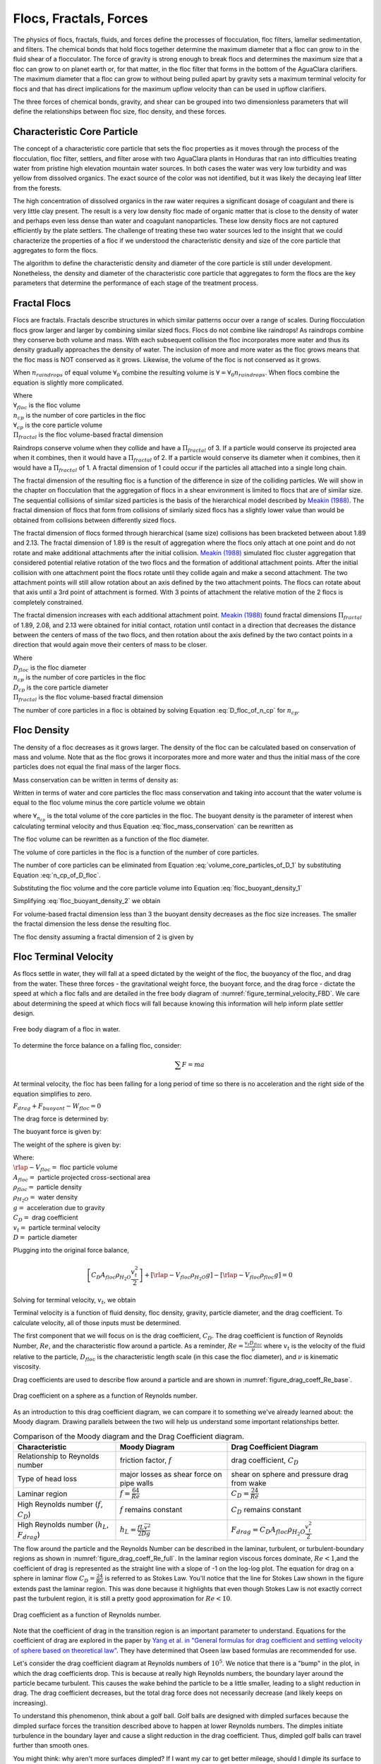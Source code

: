.. raw:: html

    <embed>
       <link rel="canonical" href="https://aguaclara.github.io/Textbook/Flocs_Fractals_and_Forces/FFF_Intro.html" />
       <script src="https://hypothes.is/embed.js" async></script>
    </embed>

.. _title_Flocs_Fractals_Forces_and_Fluidized_Suspensions_Introduction:

************************
Flocs, Fractals, Forces
************************

The physics of flocs, fractals, fluids, and forces define the processes of flocculation, floc filters, lamellar sedimentation, and filters. The chemical bonds that hold flocs together determine the maximum diameter that a floc can grow to in the fluid shear of a flocculator. The force of gravity is strong enough to break flocs and determines the maximum size that a floc can grow to on planet earth or, for that matter, in the floc filter that forms in the bottom of the AguaClara clarifiers. The maximum diameter that a floc can grow to without being pulled apart by gravity sets a maximum terminal velocity for flocs and that has direct implications for the maximum upflow velocity than can be used in upflow clarifiers.

The three forces of chemical bonds, gravity, and shear can be grouped into two dimensionless parameters that will define the relationships between floc size, floc density, and these forces.

Characteristic Core Particle
============================

The concept of a characteristic core particle that sets the floc properties as it moves through the process of the flocculation, floc filter, settlers, and filter arose with two AguaClara plants in Honduras that ran into difficulties treating water from pristine high elevation mountain water sources. In both cases the water was very low turbidity and was yellow from dissolved organics. The exact source of the color was not identified, but it was likely the decaying leaf litter from the forests.

The high concentration of dissolved organics in the raw water requires a significant dosage of coagulant and there is very little clay present. The result is a very low density floc made of organic matter that is close to the density of water and perhaps even less dense than water and coagulant nanoparticles. These low density flocs are not captured efficiently by the plate settlers. The challenge of treating these two water sources led to the insight that we could characterize the properties of a floc if we understood the characteristic density and size of the core particle that aggregates to form the flocs.

The algorithm to define the characteristic density and diameter of the core particle is still under development. Nonetheless, the density and diameter of the characteristic core particle that aggregates to form the flocs are the key parameters that determine the performance of each stage of the treatment process.


Fractal Flocs
=============

Flocs are fractals. Fractals describe structures in which similar patterns occur over a range of scales. During flocculation flocs grow larger and larger by combining similar sized flocs. Flocs do not combine like raindrops! As raindrops combine they conserve both volume and mass.  With each subsequent collision the floc incorporates more water and thus its density gradually approaches the density of water. The inclusion of more and more water as the floc grows means that the floc mass is NOT conserved as it grows. Likewise, the volume of the floc is not conserved as it grows.

When :math:`n_{raindrops}` of equal volume :math:`\forall_0` combine the resulting volume is :math:`\forall = \forall_0 n_{raindrops}`. When flocs combine the equation is slightly more complicated.

.. math::
  :label: V_floc_of_n_cp

  \forall_{floc} = \forall_{cp} n_{cp}^\frac{3}{\Pi_{fractal}}

| Where
| :math:`\forall_{floc}` is the floc volume
| :math:`n_{cp}` is the number of core particles in the floc
| :math:`\forall_{cp}` is the core particle volume
| :math:`\Pi_{fractal}` is the floc volume-based fractal dimension

Raindrops conserve volume when they collide and have a :math:`\Pi_{fractal}` of 3. If a particle would conserve its projected area when it combines, then it would have a :math:`\Pi_{fractal}` of 2. If a particle would conserve its diameter when it combines, then it would have a :math:`\Pi_{fractal}` of 1. A fractal dimension of 1 could occur if the particles all attached into a single long chain.

The fractal dimension of the resulting floc is a function of the difference in size of the colliding particles. We will show in the chapter on flocculation that the aggregation of flocs in a shear environment is limited to flocs that are of similar size. The sequential collisions of similar sized particles is the basis of the hierarchical model described by `Meakin (1988) <https://www-sciencedirect-com.proxy.library.cornell.edu/science/article/pii/0001868687800167>`_. The fractal dimension of flocs that form from collisions of similarly sized flocs has a slightly lower value than would be obtained from collisions between differently sized flocs.

The fractal dimension of flocs formed through hierarchical (same size) collisions has been bracketed between about 1.89 and 2.13. The fractal dimension of 1.89 is the result of aggregation where the flocs only attach at one point and do not rotate and make additional attachments after the initial collision. `Meakin (1988) <https://www-sciencedirect-com.proxy.library.cornell.edu/science/article/pii/0001868687800167>`_ simulated floc cluster aggregation that considered potential relative rotation of the two flocs and the formation of additional attachment points. After the initial collision with one attachment point the flocs rotate until they collide again and make a second attachment. The two attachment points will still allow rotation about an axis defined by the two attachment points. The flocs can rotate about that axis until a 3rd point of attachment is formed. With 3 points of attachment the relative motion of the 2 flocs is completely constrained.

The fractal dimension increases with each additional attachment point. `Meakin (1988) <https://www-sciencedirect-com.proxy.library.cornell.edu/science/article/pii/0001868687800167>`_ found  fractal dimensions :math:`\Pi_{fractal}` of 1.89, 2.08, and 2.13 were obtained for initial contact, rotation until contact in a direction that decreases the distance between the centers of mass of the two flocs, and then rotation about the axis defined by the two contact points in a direction that would again move their centers of mass to be closer.

.. math::
  :label: D_floc_of_n_cp

  D_{floc} = D_{cp} n_{cp}^\frac{1}{\Pi_{fractal}}

| Where
| :math:`D_{floc}` is the floc diameter
| :math:`n_{cp}` is the number of core particles in the floc
| :math:`D_{cp}` is the core particle diameter
| :math:`\Pi_{fractal}` is the floc volume-based fractal dimension

The number of core particles in a floc is obtained by solving Equation :eq:`D_floc_of_n_cp` for :math:`n_{cp}`.

.. math::
  :label: n_cp_of_D_floc

  n_{cp} = \left(\frac{D_{floc}}{D_{cp}}\right)^{\Pi_{fractal}}

Floc Density
============

The density of a floc decreases as it grows larger. The density of the floc can be calculated based on conservation of mass and volume. Note that as the floc grows it incorporates more and more water and thus the initial mass of the core particles does not equal the final mass of the larger flocs.

.. math::
  :label:

  M_{mix} = M_1 + M_2

Mass conservation can be written in terms of density as:

.. math::
  :label:

  \rho_{mix} \forall_{mix} =
  \rho_1 \forall_1 + \rho_2 \forall_2

Written in terms of water and core particles the floc mass conservation and taking into account that the water volume is equal to the floc volume minus the core particle volume we obtain

.. math::
  :label: floc_mass_conservation

  \rho_{floc} \forall_{floc} =
  \rho_{H_2O} \forall_{floc} - \rho_{H_2O}\forall_{n_{cp}} + \rho_{cp} \forall_{n_{cp}}

where :math:`\forall_{n_{cp}}` is the total volume of the core particles in the floc. The buoyant density is the parameter of interest when calculating terminal velocity and thus Equation :eq:`floc_mass_conservation` can be rewritten as

.. math::
  :label: floc_buoyant_density_1

  \left( \rho_{floc} - \rho_{H_2O} \right)  =
  \left( \rho_{cp}  - \rho_{H_2O} \right) \frac{\forall_{n_{cp}}}{ \forall_{floc}}

The floc volume can be rewritten as a function of the floc diameter.

.. math::
  :label: volume_floc_of_D

  \rlap{-}V_{floc} =
  \frac{\pi}{6} D_{floc}^3

The volume of core particles in the floc is a function of the number of core particles.

.. math::
  :label: volume_core_particles_of_D_1

  \rlap{-}V_{n_{cp}} =
  n_{cp} \frac{\pi}{6} D_{cp}^3

The number of core particles can be eliminated from Equation :eq:`volume_core_particles_of_D_1` by substituting Equation :eq:`n_cp_of_D_floc`.

.. math::
  :label: volume_core_particles_of_D

  \rlap{-}V_{n_{cp}} =
  \frac{\pi}{6} D_{cp}^3 \left(\frac{D_{floc}}{D_{cp}}\right)^{\Pi_{fractal}}


Substituting the floc volume and the core particle volume into Equation :eq:`floc_buoyant_density_1`

.. math::
  :label: floc_buoyant_density_2

  \left( \rho_{floc} - \rho_{H_2O} \right)  =
  \left( \rho_{cp}  - \rho_{H_2O} \right) \frac{\frac{\pi}{6} D_{cp}^3
  \left(\frac{D_{floc}}{D_{cp}}\right)^{\Pi_{fractal}} }{ \frac{\pi}{6} D_{floc}^3}

Simplifying :eq:`floc_buoyant_density_2` we obtain

.. math::
  :label: floc_buoyant_density

  \left( \rho_{floc} - \rho_{H_2O} \right)  =
  \left( \rho_{cp}  - \rho_{H_2O} \right)
  \left(\frac{D_{cp}}{D_{floc}}\right)^{3-\Pi_{fractal}}

For volume-based fractal dimension less than 3 the buoyant density decreases as the floc size increases. The smaller the fractal dimension the less dense the resulting floc.

The floc density assuming a fractal dimension of 2 is given by

.. math::
  :label: floc_density

  \rho_{floc} = \rho_{H_2O} + \left( \rho_{cp}  - \rho_{H_2O} \right) \left(\frac{D_{cp}}{D_{floc}}\right)

.. _heading_Floc_Terminal_Velocity:

Floc Terminal Velocity
======================

As flocs settle in water, they will fall at a speed dictated by the weight of the floc, the buoyancy of the floc, and drag from the water. These three forces - the gravitational weight force, the buoyant force, and the drag force - dictate the speed at which a floc falls and are detailed in the free body diagram of :numref:`figure_terminal_velocity_FBD`. We care about determining the speed at which flocs will fall because knowing this information will help inform plate settler design.

.. _figure_terminal_velocity_FBD:

.. figure:: ../Images/terminal_velocity_FBD.png
    :height: 300px
    :align: center
    :alt: Buyouant force, drag force, and gravitational force shown for floc free body diagram.

    Free body diagram of a floc in water.

To determine the force balance on a falling floc, consider:

.. math::

  \sum F = m a

At terminal velocity, the floc has been falling for a long period of time so there is no acceleration and the right side of the equation simplifies to zero.

:math:`F_{drag} + F_{buoyant} - W_{floc} = 0`

The drag force is determined by:

.. math::
  :label: drag_force_on_sphere

  F_{drag} = C_D A_{floc} \rho_{H_2O} \frac{v_t^2}{2}

The buoyant force is given by:

.. math::
  :label: buoyant_force_on_sphere

  F_{buoyant} = \rlap{-}V_{floc} \rho_{H_2O} g

The weight of the sphere is given by:

.. math::
  :label: gravity_force_on_sphere

  W_{floc} = \rlap{-}V_{floc} \rho_{floc} g

| Where:
| :math:`\rlap{-}V_{floc} =` floc particle volume
| :math:`A_{floc} =` particle projected cross-sectional area
| :math:`\rho_{floc} =` particle density
| :math:`\rho_{H_2O} =` water density
| :math:`g =` acceleration due to gravity
| :math:`C_D =` drag coefficient
| :math:`v_t=` particle terminal velocity
| :math:`D=` particle diameter

Plugging into the original force balance,

.. math::

  \left [C_D A_{floc} \rho_{H_2O} \frac{v_t^2}{2} \right]+\left [\rlap{-}V_{floc} \rho_{H_2O} g\right ]-\left [\rlap{-}V_{floc} \rho_{floc} g \right] =0

Solving for terminal velocity, :math:`v_t`, we obtain

.. math::
  :label: v_t_general

  v_t = \sqrt{\frac{4}{3}\frac{g D_{floc}}{C_D}\frac{(\rho_{floc}-\rho_{H_2O})}{\rho_{H_2O}}}

Terminal velocity is a function of fluid density, floc density, gravity, particle diameter, and the drag coefficient. To calculate velocity, all of those inputs must be determined.

The first component that we will focus on is the drag coefficient, :math:`C_D`. The drag coefficient is function of Reynolds Number, :math:`Re`, and the characteristic flow around a particle. As a reminder, :math:`Re = \frac{v_t D_{floc}}{\nu}` where :math:`v_t` is the velocity of the fluid relative to the particle, :math:`D_{floc}` is the characteristic length scale (in this case the floc diameter), and :math:`\nu` is kinematic viscosity.

Drag coefficients are used to describe flow around a particle and are shown in :numref:`figure_drag_coeff_Re_base`.

.. _figure_drag_coeff_Re_base:

.. figure:: ../Images/drag_coeff_Re_base.png
    :height: 300px
    :align: center
    :alt: Drag coefficient as a function of Reynolds number.

    Drag coefficient on a sphere as a function of Reynolds number.

As an introduction to this drag coefficient diagram, we can compare it to something we've already learned about: the Moody diagram. Drawing parallels between the two will help us understand some important relationships better.

.. _table_Moody_DragCoefficient:

.. csv-table:: Comparison of the Moody diagram and the Drag Coefficient diagram.
   :header: "Characteristic", "Moody Diagram", "Drag Coefficient Diagram"
   :align: left

   Relationship to Reynolds number, "friction factor, :math:`f`", "drag coefficient, :math:`C_D`"
   Type of head loss, major losses as shear force on pipe walls, shear on sphere and pressure drag from wake
   Laminar region, ":math:`f = \frac{64}{Re}`", :math:`C_D = \frac{24}{Re}`
   "High Reynolds number (:math:`f`, :math:`C_D`)", ":math:`f` remains constant", ":math:`C_D` remains constant"
   "High Reynolds number (:math:`h_L`, :math:`F_{drag}`)", :math:`h_L = \frac{fL\bar v^2}{2Dg}`,:math:`F_{drag} = C_D A_{floc} \rho_{H_2O} \frac{v_t^2}{2}`


The flow around the particle and the Reynolds Number can be described in the laminar, turbulent, or turbulent-boundary regions as shown in :numref:`figure_drag_coeff_Re_full`. In the laminar region viscous forces dominate, :math:`Re < 1`,and the coefficient of drag is represented as the straight line with a slope of -1 on the log-log plot. The equation for drag on a sphere in laminar flow :math:`C_D = \frac{24}{Re}` is referred to as Stokes Law. You'll notice that the line for Stokes Law shown in the figure extends past the laminar region. This was done because it highlights that even though Stokes Law is not exactly correct past the turbulent region, it is still a pretty good approximation for  :math:`Re < 10`.

.. _figure_drag_coeff_Re_full:

.. figure:: ../Images/drag_coeff_Re_full.png
    :height: 300px
    :align: center
    :alt: Drag coefficient as a function of Reynolds number.

    Drag coefficient as a function of Reynolds number.

Note that the coefficient of drag in the transition region is an important parameter to understand. Equations for the coefficient of drag are explored in the paper by `Yang et al. in "General formulas for drag coefficient and settling velocity of sphere based on theoretical law" <https://www.sciencedirect.com/science/article/pii/S2095268615000178>`_. They have determined that Oseen law based formulas are recommended for use.

Let's consider the drag coefficient diagram at Reynolds numbers of :math:`10^5`. We notice that there is a "bump" in the plot, in which the drag coefficients drop. This is because at really high Reynolds numbers, the boundary layer around the particle became turbulent. This causes the wake behind the particle to be a little smaller, leading to a slight reduction in drag. The drag coefficient decreases, but the total drag force does not necessarily decrease (and likely keeps on increasing).

To understand this phenomenon, think about a golf ball. Golf balls are designed with dimpled surfaces because the dimpled surface forces the transition described above to happen at lower Reynolds numbers. The dimples initiate turbulence in the boundary layer and cause a slight reduction in the drag coefficient. Thus, dimpled golf balls can travel further than smooth ones.

You might think: why aren't more surfaces dimpled? If I want my car to get better mileage, should I dimple its surface to take advantage of the same turbulent boundary layer properties as the golf ball? But before you go and damage some metal, let's think. If a car and golf ball are traveling through air at the same speed, what will be their relative Reynolds numbers? We know that :math:`Re = \frac{v_t D}{\nu}` and :math:`D_{golfball} << D_{car}`. The relative length scales mean that cars have much higher Reynolds numbers than the golf ball. In fact, the Reynolds number for a car is so high that it is already past the point that the boundary layer becomes turbulent. The golf ball needs to be dimpled because its Reynolds numbers are not so large that they will pass the turbulent boundary transition.

Let's go back to the realm of water treatment. We care about drag coefficients and terminal velocities because they help describe how flocs will move in water. Flocs tend to exist in the region between 1< :math:`Re` < 10. This region is not perfectly described by Stokes Law, but it is used as an appropriate approximation. We have already solved for the general equation for terminal velocity using the force balance approach. Now, we can solve for a terminal velocity equation specifically in the laminar region.

Plug the drag coefficient for laminar flow, :math:`C_D = \frac{24}{Re}`, and Reynolds number, :math:`Re = \frac{v_t D_{floc}}{\nu}`,  into the general terminal velocity Equation :eq:`v_t_general` to obtain

.. math::

  v_t = \frac{D_{floc}^2g}{18\nu}\frac{\rho_{floc} -\rho_{H_2O}}{\rho_{H_2O}}

Again, we can draw a parallel with the Moody Diagram. The general form of the terminal velocity equation is like the Darcy-Weisbach equation; it is always true. The terminal velocity in the laminar flow region is like the Hagen-Poiselle equation; it is only good for laminar flow. We will use the laminar specific condition because we are working with flocs with low Reynolds numbers.

Our equations for terminal velocity depend on the density of a floc. As discussed in previous sections, we know that there is a specific relationship between the density of a floc and the diameter of a floc because flocs are fractals and as flocs get bigger, their density gets lower. We can account for the size and density relationship by substitution Equation :eq:`floc_buoyant_density` into the terminal velocity equation.

.. math::
  :label: vt_of_floc

  v_t = \frac{D_{cp}^2g}{18\nu}\frac{\rho_{cp} - \rho_{H_2O}}{\rho_{H_2O}} \left( \frac{D_{floc}}{D_{cp}} \right) ^{\Pi_{fractal}-1}

| Where:
| :math:`D_{cp} =` diameter of core particle
| :math:`\Pi_{fractal} =` volume-based fractal dimension
| :math:`D_{floc} =` floc diameter
| :math:`\rho_{cp} =` density of the core particle making up the floc

The following plot in :numref:`figure_terminal_velocity_floc_diam` shows the relationship between floc diameter and terminal velocity.

.. _figure_terminal_velocity_floc_diam:

.. figure:: ../Images/terminal_velocity_floc_diam.png
    :target: https://colab.research.google.com/github/AguaClara/Textbook/blob/master/Flocs_Fractals_and_Forces/Colab/FFF.ipynb#scrollTo=KBt24x6V_a3v
    :width: 400px
    :align: center
    :alt: Terminal velocity as a function of floc diameter, taking into account the changing density of flocs formed from clay.

    Terminal velocity as a function of floc diameter taking into account the changing density of flocs given a fractal dimension of 2.

Three important regions are highlighted in the plot. At small floc diameters, less than 10 :math:`\mu m`, terminal velocity is less that 0.1 :math:`\frac{mm}{s}`. A terminal velocity this low would require extremely large clarifiers for reasonable treatment. Because large clarifiers are costly and unfeasible, we use flocculation to aggregate particles and achieve floc sizes of greater diameters and higher terminal velocities.

For flocs made of clay and with diameters around 35 :math:`\mu m`, the terminal velocity is about 0.12 :math:`\frac{mm}{s}`. AguaClara plate settlers are designed to settle out flocs of this size (particles dropping at 0.12 :math:`\frac{mm}{s}`) so the smallest floc that the plate settlers can reliably capture is 35 :math:`\mu m`. This will be explored in more detail during the discussion on :ref:`capture velocity <heading_capture_velocity>`.

Clay based flocs with diameters around 200 :math:`\mu m` have a terminal velocity of about 1 :math:`\frac{mm}{s}`. In our clarifiers, which are upflow clarifiers, we have water flowing up at about 1 :math:`\frac{mm}{s}` to capture a 200 :math:`\mu m` floc. These flocs are clearly visible but are small.

Our understanding of floc terminal velocity suggests that we can decide the size of the floc that we want the plate settlers to capture. If we decide that we want to capture flocs that are 35 :math:`\mu m` or larger, we know that we must design the plate settlers to capture flocs falling at 0.12 :math:`\frac{mm}{s}`.

The diameter of a floc as a function of the terminal velocity is obtained from Equation :eq:`vt_of_floc`

.. math::
  :label: d-floc-of-vt

  D_{floc} = D_{cp} \left( \frac{18 v_t \nu }{D_{cp}^2g} \frac{ \rho_{H_2O}}{ \rho_{cp} - \rho_{H_2O}}\right) ^{\frac{1}{ \Pi_{fractal} - 1}}

If we assume the fractal dimension is 2, then Equation :eq:`vt_of_floc` simplifies to

.. math::
  :label: vt_of_floc_Pi_fractal_of_2

  v_t = \frac{D_{cp} D_{floc} g}{18\nu}\frac{\rho_{cp} - \rho_{H_2O}}{\rho_{H_2O}}

The diameter of a floc with a fractal dimension of 2 and given a terminal velocity is

.. math::
  :label: D_of_vt_Pi_fractal_of_2

   D_{floc} = \frac{18\nu v_t}{D_{cp} g} \frac{\rho_{H_2O}}{\rho_{cp} - \rho_{H_2O}}


Chemical Bond Strength
======================

The chemical bonds formed by the polymers or the coagulant nanoparticles could be strong, intramolecular bonds such as covalent bonds in which valence electrons are shared, or a non-covalent bond that does not involve sharing electrons. Non-covalent bonds include hydrogen bonding, and Van der Waals forces.

The strength of a polymer chain with carbon-carbon bonds is of the order of 1 to 10 nN (`Levinthal and Davison, 1961 <https://doi.org/10.1016/S0022-2836(61)80030-2>`_). Covalent bonds rupture at approximately 1600 pN, noncovalent bonds break at about 160 pN, and hydrogen bonds break at about 4 pN (`Forces involved at the biological level <http://www.picotwist.com/index.php?content=smb&option=odg>`_).

If we assume that the flocs are joined by 3 bonds to create a constrained connection then we can compare the fluid shear forces that are pulling flocs apart to the strength of potential bonds. The result of this force comparison is shown in :numref:`figure_Shear_force_and_bond_strength`.

.. _figure_Shear_force_and_bond_strength:

.. figure:: ../Images/Shear_force_and_bond_strength.png
   :width: 400px
   :align: center
   :alt: figure_Shear_force_and_bond_strength

   The diameter of flocs after flocculation suggests that covalent bonds are likely responsible for holding flocs together.

Given that flocs grow to be approximately 1 mm in a 100 Hz flocculator it suggests that the bonds holding the flocs together are either covalent bonds or noncovalent bonds that are stronger than hydrogen bonds. Van der Waals interactions are weaker than hydrogen bonds and thus Van der Waals interactions likely are not significant for flocculation when using coagulants.

Van der Waals forces have traditionally been viewed as the primary force responsible for holding flocs together after the repulsive electrostatic force was neutralized. The analysis of the forces shown above reveals that Van der Waals forces are too weak to allow the formation of large easily settled flocs in the shear environment of a flocculator. Instead flocculation is based on stronger noncovalent bonds or perhaps even covalent bonds.

Hydrated oxides of polyvalent metals like Fe(III), Al(III), Ti(IV) and Zr(IV) exhibit ligand sorption properties by forming inner-sphere complexes (`Sarkar et al, 2007 <https://doi.org/10.1016/j.reactfunctpolym.2007.07.047>`_). In inner-sphere complexes the coagulant nanoparticle forms covalent bonds with the molecules in the surface of the raw water particles. Inner sphere bonds are strong and stable. In contrast, outer sphere bonds include a molecule of water between the two surfaces and form a transient bond.

Given that

#. Aluminum and iron coagulant nanoparticles form covalent bonds with arsenic
#. Outer sphere complexes are transient
#. The shear forces acting on flocs suggest strong bonds

we conclude that the coagulant nanoparticles likely form covalent bonds with inorganic particles present in raw water.

Shear Force Acting on Flocs
===========================

The hydrodynamic force caused by a velocity gradient for two identically sized particles is given by `Goren, 1971 <https://doi.org/10.1016/0021-9797(71)90244-X>`_

.. math::
  :label: shear_force_on_doublet

  F_{shear_{max}} =
  \frac{3 \pi}{4} \mu D_{floc}^2 G

where :math:`D_{floc}` is the diameter of each of the two flocs that have joined and :math:`G` is the uniform velocity gradient.

Flocs will break (or will not grow larger) when the fluid forces acting on the floc exceed the strength of the bonds that hold the floc together. The fluid shear stress is given by Equation :eq:`tau_of_mu_G`. The velocity gradient is caused by turbulent kinetic energy dissipation as given by Equation :eq:`G_Camp_Stein`. Equation :eq:`tau_of_mu_G` and Equation :eq:`G_Camp_Stein` can be combined to obtain an estimate of the fluid shear stress, :math:`\tau`.

.. math::
  :label: fluid_shear_stress

	 \tau =
   \rho \sqrt{\varepsilon \nu} =
   \mu G

The shear stress is a function of the rate of turbulent energy dissipation and the viscosity of the fluid. The shear stress increases as the water temperature decreases. The shear force acting to pull a doublet floc apart is given in Equation :eq:`shear_force_on_doublet` and can be combined with Equation :eq:`tau_of_mu_G` to obtain

.. math::
  :label: fluid_shear_stress_on_doublet

	 F_{shear_{max}} =
     3 \tau \frac{ \pi D_{floc}^2}{4} =
     3 \tau A_{floc}

The fluid shear combined with the strength of covalent bonds can be used to solve for the floc diameter using Equation :eq:`fluid_shear_stress_on_doublet`.

.. math::
  :label: d_floc_shear_stress

   D_{floc_{max}} =
   \sqrt{\frac{4F_{bond}}{3 \pi \tau}}

The floc will break apart when the :math:`F_{shear_{max}}` exceeds the coagulant bond strength of the coagulant nanoparticles and the particles they attach to. Thus we can create a dimensionless parameter describing the ratio of the fluid shear stress to the bond strength by dividing Equation :eq:`fluid_shear_stress_on_doublet` by :math:`F_{covalent}`.

.. math::
  :label: fluid_shear_stress_to_bond_ratio

	 \Pi_{bond}^{shear} =
   \frac{F_{shear_{max}}}{F_{bond}} =
   \frac{3 \tau A_{floc}}{F_{bond}}

The expectation is that the flocs will break for values of :math:`\Pi_{bond}^{shear}>1`. The value of :math:`\Pi_{bond}^{shear}` will ideally be measured experimentally since there are a number of unknowns buried in the term including a characteristic length of the lever arm that the coagulant bond is acting on.  This analysis shows that the maximum size of a floc is set by the fluid shear stress, :math:`\tau`. Previously it wasn't clear if floc size was limited by energy dissipation rate or by the velocity gradient. Neither of those parameters captures the physics because ultimately it is a force that breaks the covalent bond and thus it must be a fluid force (not energy dissipation rate or velocity gradient) that can be used as a design parameter. By recognizing that the shear stress :math:`\tau` must be limited we can now develop design equations that account for the effects of viscosity and temperature on the design.

When flocs are broken by the shearing action of the fluid it is possible that a primary particle is torn off or that the floc is broken in half. The method of breaking matters because if primary particles are dislodged from a floc then any breaking will lead to a deterioration of the clarifier performance because some of those primary particles will make it through the floc filter and won't be captured by the plate settlers. Conventional wisdom would suggest that flocs will be broken into little pieces. If that were the case then any floc breakup would cause the settled water turbidity to increase. `Garland, 2016 <https://doi.org/10.1089/ees.2015.0314>`_ showed that there was no sign of increased settled water turbidity up to an energy dissipation rate of 300 mw/kg  (:numref:`figure_sed_performance_vs_jet_edr` adapted from `Garland, 2016 <https://doi.org/10.1089/ees.2015.0314>`_).

.. _figure_sed_performance_vs_jet_edr:

.. figure:: ../Images/Clarifier_performance_vs_jet_edr.png
   :width: 400px
   :align: center
   :alt: Sed tank performance as a function of jet energy dissipation rate

   Settled water solids concentrations during steady state as a function of jet energy dissipation rate given an upflow velocity of 1.2 mm/s and 1.6 mm/s.  Results shown are averaged over 2 residence times.


:numref:`figure_sed_performance_vs_jet_edr` suggests that the floc filter and plate settler system begins to fail for energy dissipation rates in excess of about 30 W/kg. At higher energy dissipation rates the settled water turbidity increased rapidly from about 1 mg/L at 30 W/kg to 45 mg/L at 1000 W/kg. If flocs from the floc filter were broken up such that the fragments had terminal velocities less than :math:`v_{z_{ff}}`, the supernatant concentration would increase. There was no indication of increasing supernatant concentration at 100 W/kg. This suggests that the performance deterioration began with the breakup of flocs from the flocculator rather than by breakup of flocs in the floc filter. The maximum energy dissipation rate occurs in the core of the jet and thus flocs from the floc filter that are being resuspended likely do not experience the maximum jet energy dissipation rate. This potentially explains why the supernatant solids concentration doesn't increase until the energy dissipation rate is even higher than where the settled water turbidity begins to increase.

At 1000 W/kg the supernatant concentration increases to about 300 mg/L. This suggests that this very high energy dissipation rate was sufficient to begin breaking up flocs from the floc filter.

The maximum energy dissipation rate that has a low settled water solids concentration (30 W/kg) can be converted into the corresponding *maximum* velocity gradient using :eq:`G_Camp_Stein` to obtain 5500 Hz (assuming a water temperature of 21°C).

Garland's experiment with the result of floc breakup in the jet reverser is consistent with several hypotheses.

#. The bonds holding flocs together are likely strong (order 6 nN). It is not yet clear what the origin of the bonds is. Van der Waals forces may be of similar magnitude, but they would also apply to water molecules and thus there wouldn't be a mechanism for the coagulant to displace water molecules between approaching surfaces. For example, the gecko adhesion to surfaces is reduced by a factor of 40 when the surface is wet (`Stark et al., 2012 <https://doi.org/10.1242/jeb.070912>`_). Thus a force that is stronger than any bonds between water molecules and the surfaces must be responsible for joining coagulant nanoparticles and the particles present in the raw water. One likely candidate is covalent bonds.
#. Flocs are broken where there is the largest force per bond. This would logically occur at the connection between the two subunits that form the floc. Thus it is possible that flocs break without producing tiny fragments.
#. The fluid shear stress determines the force acting to tear a floc apart. Thus given a constant energy dissipation rate, the force acting to break up flocs will increase as the temperature drops (see Equation :eq:`fluid_shear_stress`)
#. Settled water turbidity increases when the broken floc terminal velocity is less than the capture velocity of the plate settlers.

The maximum size of the flocs after exposure to the shear stress in the core of the jet reverser is given by Equation :eq:`d_floc_shear_stress`. The shear stress can be replaced by the velocity gradient by substituting Equation :eq:`fluid_shear_stress` for the fluid shear.

.. math::
  :label: d_floc_G

   D_{floc_{max}} =
   \sqrt{\frac{4F_{bond}}{3 \pi \mu G_{max}}}

Equation :eq:`d_floc_G` must be based on the maximum velocity gradient in a reactor and not the average value. This is particularly important for flocculators that are not designed to have uniform velocity gradients.

.. math::
  :label: Gmax_of_d_floc

  G_{max} =
  \frac{4F_{bond}}{3 \pi \mu D_{floc_{max}}^2}

.. _figure_GmaxofFlocD:

.. figure:: ../Images/GmaxofFlocD.png
    :width: 400px
    :align: center
    :alt: internal figure

    The maximum velocity gradient that flocs can withstand decreases rapidly as flocs increase in diameter.

The maximum floc diameter is influenced by temperature because as the viscosity increases the shear force exerted on the floc increases. Equation :eq:`d_floc_G` shows this dependency and illustrates one of the reasons (see :numref:`figure_DmaxofGandTemp`) why temperature is a critical parameter in the design of drinking water treatment plants.

.. _figure_DmaxofGandTemp:

.. figure:: ../Images/DmaxofGandTemp.png
    :width: 400px
    :align: center
    :alt: internal figure

    The maximum floc size at a maximum velocity gradient of 100 Hz increases with temperature due to a decrease in the viscosity.

Linking Jet Reverser Velocity Gradient and Capture Velocity
===========================================================

The coagulant bond strength provides a link between diffuser-jet reverser design and plate settler design.

We can substitute Equation :eq:`d_floc_G` into Equation :eq:`vt_of_floc` and solve for the maximum jet reverser velocity gradient that will produce flocs that are large enough to be captured by the clarifier. The capture velocity of the clarifier must be equal to or smaller than the floc terminal velocity to ensure capture of the floc.

.. math::
  :label: vc_of_G

  v_c = \frac{D_{cp}^2g}{18\nu}\frac{\rho_{cp} -    \rho_{H_2O}}{\rho_{H_2O}} \left( \frac{  \sqrt{\frac{4F_{bond}}{3 \pi \mu G_{max}}}}{D_{cp}} \right) ^{\Pi_{fractal}-1}

Solve Equation :eq:`vc_of_G` for the maximum velocity gradient :math:`G_{max}`.

.. math::
  :label: G_of_vc_and_fractal

   G_{max} = \frac{4F_{bond}}{3 \pi \nu \rho_{H_2O} D_{cp}^2}\left(  \frac{D_{cp}^2g}{18 v_c \nu} \frac{\rho_{cp} - \rho_{H_2O}}{\rho_{H_2O}}\right) ^\frac{2}{\Pi_{fractal}-1}

Equation :eq:`G_of_vc_and_fractal` can be simplified by making the assumption that the floc fractal dimension exiting the flocculator is approximately 2.

.. math::
  :label: G_of_vc_and_fractal_of_2

   G_{max} \approx  \frac{4F_{bond}}{3 \pi \nu^3 \rho_{H_2O}}\left(  \frac{g D_{cp}}{18 v_c} \frac{\rho_{cp} - \rho_{H_2O}}{\rho_{H_2O}}\right) ^2

It would be helpful to develop a design guideline based on Equation :eq:`G_of_vc_and_fractal_of_2`. We place the parameters that represent properties of the core particle on the right hand side. The left hand side of the equation is a combination of design parameters, :math:`G_{max}` and :math:`v_c`, as well as the water viscosity that is a function of temperature.  The right hand side of the equation represents a combination of the bond strength, the density of the core particle, and the diameter of the core particle.

.. math::
  :label: G_of_vc_and_floc_props

  \xi_{breakup} = G_{max} \nu^3 v_c^2 \approx   \frac{4F_{bond}}{3 \pi  \rho_{H_2O}}\left(  \frac{ D_{cp} g}{18} \frac{\rho_{cp} - \rho_{H_2O}}{\rho_{H_2O}}\right) ^2

Given the experimental conditions used by Casey Garland where performance began to decline, the value of left side of Equation :eq:`G_of_vc_and_floc_props`, :math:`\xi_{breakup}`, is  :math:`50 \cdot \frac{mm^8}{s^6}`, :math:`\left(50 \cdot  10^{-24}\frac{m^8}{s^6}\right)`, for a kaolin suspension. :math:`\xi_{breakup}` represent an upper limit on the maximum velocity gradient to prevent floc breakup and plate settler capture velocity design parameters and is a combination of properties of the core particles. The expectation is that :math:`\xi_{breakup}` will be less than 50 :math:`\frac{mm^8}{s^6}` for core particles that include dissolved organic matter. It is also expected that the density of the core particles decreases at high coagulant doses and this may explain the reduction in performance at high coagulant doses (see :numref:`figure_PennockFig3`).

Equation :eq:`G_of_vc_and_floc_props` reveals the key relationships between jet reverser and plate settler design. The jet reverser velocity gradient must decrease in proportion to the square of the plate settler capture velocity. If AguaClara were to increase the plate settler capture velocity from 0.12 to 0.3 mm/s the jet reverser velocity gradient would need to decrease by a factor of 6.25. The dramatic effect of temperature is revealed as well. It is well known that flocculation and sedimentation processes perform poorly at low temperatures. The kinematic viscosity of water approximately doubles as the temperature drops from 20°C to 0°C. That results in a need to decrease the velocity gradient by a factor of 8! Finally, the dissolved organic matter and inorganic particles together determine the density and diameter of the core particles that make up the flocs. Organic matter reduces the density of the core particles and that requires a lower velocity gradient. The worst combination of parameters is a cold water with a high dissolved organic concentration and a low concentration of inorganic particles.

The effect of water temperature and plate settler capture velocity on the maximum jet reverser velocity gradient for kaolin suspensions are shown in :numref:`figure_Gmax_of_T_and_vc` (`see Flocs, Fractals, and Forces Colab Worksheet <https://colab.research.google.com/github/AguaClara/Textbook/blob/master/Flocs_Fractals_and_Forces/Colab/FFF.ipynb#scrollTo=r_wm34KQ8jm4&line=3&uniqifier=1>`_).

.. _figure_Gmax_of_T_and_vc:

.. figure:: ../Images/Gmax_of_T_and_vc.png
    :width: 400px
    :align: center
    :alt: internal figure

    The maximum average velocity gradient, :math:`\tilde{G}`, that can be used in the jet reverser for treating kaolin suspensions. The velocity gradient decreases rapidly as the water temperature decreases because the higher viscosity results in more shear force being applied to the floc and reduces their terminal velocity in the plate settlers.

The model results (Equation :eq:`G_of_vc_and_fractal_of_2`) shown in :numref:`figure_Gmax_of_T_and_vc` provides insight into the dramatic reduction in velocity gradient required for effectively cold weather operation. Design for cold temperatures will require lower velocity gradients in the flow path from the flocculator into the floc filter. This includes flow expansions in channels, pipes, diffusers, and in the jet reverser.

The effects of the core particle density on the velocity gradient is also dramatic especially as the particle density approaches the density of water. Water sources that have high concentrations of dissolved organics require pilot testing to ensure that flocs with a reasonable terminal velocity can be produced. If the buoyant density of the core particles is a factor of 5 lower than the buoyant density of kaolin clay the value of :math:`\xi_{breakup}` will decrease by a factor of 25 (see Equation :eq:`G_of_vc_and_floc_props`). This will require a 25 fold reduction in the value of :math:`G_{max}`.

:numref:`figure_Gmax_of_T_and_vc` suggests that AguaClara should limit the flocculation velocity gradient to 100 Hz for raw waters with a minimum temperature of 5°C. The velocity gradient may need to be lowered or the capture velocity may need to be reduced for raw water with high concentrations of dissolved organic matter. More research is required to characterize the effect of dissolved organic matter on the core particles that make up the flocs.

:eq:`G_of_vc_and_floc_props` also provides a window into the coagulant bond strength.

.. math::
  :label: coag_bond_of_zeta

  F_{bond} \approx \frac{3}{4} \pi  \rho_{H_2O} \xi_{breakup} \left(  \frac{18}{ D_{cp} g} \frac{\rho_{H_2O}}{\rho_{cp} - \rho_{H_2O}}\right) ^2

Given

  * :math:`D_{cp} = 5 \mu m`
  * :math:`\rho_{cp} = 2650 \frac{kg}{m^3}`
  * :math:`\xi_{breakup} = 50 \cdot \frac{mm^8}{s^6}`

The value of :math:`F_{bond}` was calculated to be :math:`F_{bond} = 6 nN` (see `Flocs, Fractals and Forces Colab worksheet for estimate of the bond force <https://colab.research.google.com/github/AguaClara/Textbook/blob/master/Flocs_Fractals_and_Forces/Colab/FFF.ipynb#scrollTo=nEZGIfnHFRKo&line=3&uniqifier=1>`_) based on the measurements of `Garland, 2016 <https://doi.org/10.1089/ees.2015.0314>`_.

Note that further work is required to better estimate the density of a clay particle with coagulant nanoparticles attached. The coagulant nanoparticles effectively increase the clay plate thickness by two times the diameter of the coagulant nanoparticles. That extra thickness is composed of water and the coagulant nanoparticles and thus has a much lower density than the clay particle.

Dissolved organic matter will reduce the density of the core floc particles. The core particle diameter will likely also increase because it will have more attached coagulant nanoparticles that are in turn partially coated with organic molecules. The net effect on :math:`\xi_{breakup}` has not yet been characterized, but given that dissolved organics have a density close to that of water it is possible that the buoyant density multiplied by the diameter would be reduced by a factor of two. From Equation :eq:`G_of_vc_and_floc_props` this would result in a four fold reduction in :math:`\xi_{breakup}`. The maximum velocity gradient for delivering flocs to the floc filter would thus be about 250 Hz at 5°C.

The value of :math:`\xi_{breakup}` increases rapidly as a function of the flow rate through the plant. Thus if a plant is designed with a value of :math:`\xi_{breakup}` that is too high for the core particles that are being treated, the plant performance will deteriorate rapidly as the flow rate is increased. From :eq:`flocGeoG` the velocity gradient increases with flow rate to the :math:`\frac{3}{2}` power. The capture velocity is proportional to the flow rate and thus from :eq:`G_of_vc_and_floc_props` we have :math:`\xi_{breakup} \propto Q^{\frac{7}{2}}`. If settled water turbidity increases rapidly as the plant flow rate is increased it is possible that the velocity gradient needs to be reduced in the flow passages between the flocculator and floc filter. Of course, decreasing the plate settler capture velocity may also be needed, but making that change in an existing plant is a more substantial upgrade.

In the previous discussion we assumed that the highest velocity gradient in the inlet to the floc filter is in the jet reverser because it has the smallest dimension of flow. Nonetheless, it is important to check the inlet into the inlet manifold and the elbow in the inlet manifold to ensure that those flow expansions don't result in higher velocity gradients. Equation :eq:`D_pipe_min_of_K_and_jet_G_max` can be used to check the design of the inlet manifold.

Force Required for Attachment of Two Flocs
==========================================

The velocity gradient in the jet reverser that causes flocs to break are many times larger than the velocity gradients that are used in flocculators to bring flocs together. The physics of these two situations are quite different. In the jet reverser, fluid shear is rotating the floc and exerting a moment in opposite directions on two halves of the floc. In the flocculator the velocity gradient is carrying flocs past each other and causing them to intersect. At the moment of collision the relative velocities must suddenly change if the coagulant nanoparticle bond that is connecting the two flocs is to remain intact. The deceleration force must be applied very quickly because the bond only acts over a very short distance. This suggests that the velocity gradient for successful attachment may be much lower than the velocity gradient that causes floc breakup.

The attachment of two flocs requires that the flocs collide at a point where there is a coagulant nanoparticle and the bond must be strong enough to brake the relative motion of the two flocs. There are many possible collision paths and thus it isn't clear how to describe the total energy required to stop the relative motion. The critical force applied to the bonds could occur at the instance when the two flocs have a single bond connection. At that instance the two flocs are able to continue to rotate relative to each other around the single bond that is connecting them. As the two flocs rotate they eventually collide at a second point and make a second bond. With two active bonds the two flocs only have one degree of freedom to rotate relative to each other. As the two flocs rotate in the one free direction they will make contact at a third location and possibly create a third bond.

As an attempt to characterize this braking energy we assume that the bond that experiences the greatest force is the first bond. Note that this assumption could easily be wrong and it is likely that the forces involved are not so different between the first and second bonds because in all cases the relative motion of the two flocs must be stopped. In a shear flow the flocs are both rotating and translating relative to each other. The kinetic energy of both motions are directly proportional to the velocity gradient. To simplify the analysis we take the kinetic energy associated with the relative translation velocity and we assume that the first bond must stop that relative motion.

The braking energy is equal to the braking force times the braking distance. Thus we need a characteristic braking distance over which the bond can act. If two clay plates are parallel and separated by the diameter of the coagulant nanoparticle, then the two plates could continue translating relative to each other by having the coagulant nanoparticle roll between the two plates and in that case the braking distance would scale with the length of the clay plates. A more likely scenario is that the two plates are not parallel and thus the plates would act like levers that pull against the coagulant nanoparticle. It is possible that the coagulant nanoparticle can deform slightly or that it could slide on a clay surface to maintain contact over a short distance. It is also possible that the bond will break if there is relative motion of a distance comparable to the bond length. To simplify the analysis we assume that the bond energy must exceed the kinetic energy of the relative velocity.

If we assume a single covalent bond between a hydrogen in the coagulant nanoparticle and an oxygen in the clay it is expected to have a `bond energy of 464 kJ/mol <https://science.jrank.org/pages/984/Bond-Energy.html>`_ and a bond length of 96 pm. The bond energy is calculated by dividing by Avogadro's number to obtain 0.77 aJ. The force for a single bond can be obtained by dividing the bond energy by the bond length to obtain 8 nN. This estimate is similar to the estimate of 6 nN based on the floc breakup analysis for the velocity gradient in the jet reverser.

We hypothesize that the bond energy must be greater than the braking energy to achieve attachment. The kinetic energy due to the relative translational velocity of two identical flocs separated by a distance equal to their diameters is obtained from :math:`\frac{mv^2}{4}` where v is the relative velocity and m is the mass of one of the flocs. This assumes conservation of momentum in a perfectly inelastic collision between the two flocs.

.. math::
  :label: floc_braking_energy_1

    E_{K_{floc}} = \frac{\rho_{floc} \pi D_{floc}^3}{6} \frac{\left(G D_{floc}\right)^2}{4} =  \frac{\rho_{floc} \pi D_{floc}^5 G^2}{24}

Substituting the floc density from Equation :eq:`floc_density` (assuming a fractal dimension of 2) into Equation :eq:`floc_braking_energy_1` we obtain the required braking energy as a function of floc size.

.. math::
  :label: floc_braking_energy

    E_{K_{floc}} = \left[ \rho_{H_2O} + \left( \rho_{cp}  - \rho_{H_2O} \right) \left(\frac{D_{cp}}{D_{floc}}\right) \right]  \frac{ \pi D_{floc}^5 G^2}{24}

The flocs created in a flocculator must have a terminal velocity greater than the capture velocity of the plate settlers. We can add this constraint to Equation :eq:`floc_braking_energy` by substituting Equation :eq:`D_of_vt_Pi_fractal_of_2` to eliminate the :math:`D_{floc}`. However, the parameter, :math:`D_{floc}`, does not have the same meaning in both equations. In the terminal velocity equation (:eq:`D_of_vt_Pi_fractal_of_2`) the :math:`D_{floc}` refers to the combined floc. In the braking energy equation (:eq:`floc_braking_energy`) the :math:`D_{floc}` refers to one of the colliding flocs.

Each of the flocs that are colliding have half of the core particles that the combined floc will have. The ratio of the diameter of the colliding flocs to the diameter of the combined floc can be obtained from Equation :eq:`D_floc_of_n_cp`. Given a fractal dimension of 2 the relationship between the resulting floc diameter and the constituent floc diameter is :math:`\sqrt{2}`.

.. math::
  :label: ratio_D_floc_to_D_subfloc

  \frac{D_{floc}}{D_{subfloc}}
  = \frac{ n_{cp}^\frac{1}{\Pi_{fractal}}}{ (0.5n_{cp})^\frac{1}{\Pi_{fractal}}}
  =\sqrt{2}

The energy analysis of floc collisions (see :numref:`figure_floc_braking_energy_of_G` and the `Colab Worksheet for analysis of floc collisions <https://colab.research.google.com/github/AguaClara/Textbook/blob/master/Flocs_Fractals_and_Forces/Colab/Floc_Attachment_Energies.ipynb>`_) suggests that a single bond of 0.77 aJ (464 kJ/mol) cannot adsorb the kinetic energy of one of the constituent flocs given the assumption of a core particle with diameter 5 :math:`\mu m` and density of 2650 :math:`\frac{kg}{m^3}` and assuming that the constituent flocs are offset in the velocity gradient by a distance equal to their diameters. A successful collision could occur if much of the kinetic energy is transferred to the other floc through compression rather than through shear or tension. Flocs that are separated by less than their diameters would also have a lower relative velocity. The heterogeneity of the velocity gradients created by turbulence would also provide opportunities for low energy collisions that could be successful. Each of these effects (angle of contact, separation distance, local velocity gradient) suggests that the probability of a successful collision is reduced but does not go to zero as flocs grow in size.

.. _figure_floc_braking_energy_of_G:

.. figure:: ../Images/floc_braking_energy.png
    :width: 400px
    :align: center
    :alt: internal figure

    The required braking energy for a floc collision that results in a floc that has a terminal velocity of 0.12 mm/s. The collision is the least favorable with only one bond acting to counteract all of the kinetic energy of one of the constituent flocs.

The required energy increases rapidly as the temperature decreases because larger flocs are needed to achieve the same terminal velocity. This analysis suggests that velocity gradients should be reduced for low temperature operation or that the flocculator velocity gradient should be set based on the coldest operating temperature. Although not shown here, the braking energy required also increases rapidly for lower density flocs because the diameter of the floc must increase to achieve the terminal velocity required to be removed by the plate settlers.

The required energy for attachment increases rapidly with the floc diameter as shown in :numref:`figure_floc_braking_energy_of_D` (see `Colab Worksheet for analysis of the braking energy <https://colab.research.google.com/github/AguaClara/Textbook/blob/master/Flocs_Fractals_and_Forces/Colab/Floc_Attachment_Energies.ipynb>`_).

.. _figure_floc_braking_energy_of_D:

.. figure:: ../Images/floc_braking_energy_of_D.png
    :width: 400px
    :align: center
    :alt: internal figure

    The required braking energy for a collision between two flocs that results in the final floc diameter at three different velocity gradients.

The analysis of the ability of braking energy required for successful attachment suggests a rational for either using a lower velocity gradient or tapering the velocity gradient in flocculators.  It also reveals that the coagulant nanoparticle bonds are under much higher stress during the collision than when they are only counteracting the force of fluid shear. The analysis does not provide guidance on how to select the velocity gradient in the flocculator.

The analysis assumes that all of the fluid inside the floc stops as quickly as the solid part of the floc. Given that the flocs are quite porous the fluid can continue moving and exert a smaller force on the solid part of the floc through shear than it would have given its inertia. The fluid flow through the floc as the floc quickly stops complicates this analysis beyond our current capabilities. More research and analysis is needed to develop a model that provides clear guidance on the flocculator velocity gradient.

Drag Force on a Floc in a Filter Constriction
=============================================

The drag force on a floc or core particle that has attached to a constriction wall in a sand filter can be modeled as the drag on a sphere in uniform flow. The uniform flow approximation is reasonable because the constriction is expected to have a sharp entrance as particles preferentially deposit there. The drag force, Equation :eq:`drag_force_on_sphere`, is counteracted by the chemical bond force.

The maximum velocity in a pore is hypothesized to be set by the bond strength of the coagulant nanoparticles and the fluid drag on the primary particle that is attaching. It is assumed that the last particles that are able to deposit in a pore are primary particles because they can fill in the last available volume before the pore velocity is too high for any other particles to attach. It is possible that the attachment strength of the primary particles is a function of the fraction of their surface area that is covered by coagulant nanoparticles, :math:`\Gamma`. The total force acting downward on a primary particle that attaches to a constriction is the sum of the drag and the particle buoyant weight. These forces are counteracted by the force of the coagulant bonds.

.. math::
  :label: Fbond_drag_gravity

    F_{bond} = F_{drag} + F_{weight} - F_{buoyancy}

The flocs and particles that are captured in a filter are small in diameter and the strength of the coagulant bonds is large compared with forces of their buoyant weight. Equation :eq:`Fbond_drag_gravity` can be simplified to

.. math::
  :label: Fbond_drag

    F_{bond} = F_{drag}

The drag force is assumed to be set by the average pore water velocity because the deposition occurs near the entrance to the constriction before the boundary layer on the wall can develop. The velocity profile through the constriction could be uniform or the boundary layer could be developing and then the velocity at the wall could be significantly reduced. The particles are expected to attach at the sharp edge at the entrance to the constriction and the boundary layer is not expected to have grown significantly. Thus the velocity through the constriction is assumed to be uniform. The drag force on a clay particle that has attached to the wall of the constriction is

.. math::

  F_{drag} = C_D \frac{\pi}{4} D_{cp}^2 \rho_{H_2O} \frac{v_{constriction}^2}{2}

At Reynolds numbers (based on core particle diameter) less than about 10 the drag coefficient is given by

.. math::

  C_D = \frac{24}{Re} = \frac{24\nu}{v_{constriction}D_{cp}}

Thus the drag on a core particle is equal to the bond force and is given by

.. math::
  :label: Fbond_of_v_constriction


  F_{bond} = 3\pi \nu v_{constriction} D_{cp} \rho_{H_2O}

Gravity Acting on Flocs
=======================

In the same way that fluid shear sets a maximum size for flocs, gravity also limits floc size. As flocs grow larger their terminal velocity increases and they have a larger surface area that is experiencing shear as the floc falls through the water. The buoyant weight of the floc is counteracted by the shear on the floc. The shear tends to tear the floc apart and thus the coagulant nanoparticle bonds must hold the floc together. This problem might seem intractable because it isn't initially clear how many coagulant nanoparticle bonds are responsible for holding a floc together.

The majority of the floc growth will occur in the flocculator where only similarly sized flocs collide. At most flocs attach to each other at 3 points because additional connections would require deformation of the floc. This would suggest that 3 coagulant nanoparticle bonds prevent a floc from splitting in half. The shear forces on the floc cause a torque on each half of the floc such that the bottom of the floc is in tension and the top of the floc is in compression. The bonds will only fail in tension and thus it is one or two bonds in the bottom half of the floc that are holding the floc together.

We can create a dimensionless number that is the ratio of the bond strength to the buoyant weight of the floc.

.. math::
  :label: bong_1

  \Pi_{bond}^g = \frac {\forall_{floc} \left(\rho_{floc} - \rho_{H_2O} \right) g} {F_{bond}}

To obtain an equation that is a function of the floc diameter we substitute the floc volume (Equation :eq:`volume_floc_of_D`) and the floc buoyant density (Equation :eq:`floc_buoyant_density_2`) into Equation :eq:`bong_1`.

.. math::
  :label: bong_of_D_floc_1

  \Pi_{bond}^g =
  \frac {\pi D_{floc}^3 g} {6 F_{bond}}
  \left( \rho_{cp}  - \rho_{H_2O} \right)
  \left(\frac{D_{cp}}{D_{floc}}\right)^{3-\Pi_{fractal}}

Separate the floc diameter term and simplify as much as possible.

.. math::
  :label: bong_of_D_floc

  \Pi_{bond}^g =
  \frac {\pi  g\left( \rho_{cp}  - \rho_{H_2O} \right) D_{cp}^{3-\Pi_{fractal}}} {6 F_{bond}} D_{floc}^{\Pi_{fractal}}

The maximum size of a floc that is under the influence of gravity can be obtained by solving Equation :eq:`bong_of_D_floc` for :math:`D_{floc}`.

.. math::
  :label: D_floc_of_bong_1

  D_{floc} =
  \left[\frac {6 F_{bond} \Pi_{bond}^g} {\pi  g\left( \rho_{cp}  - \rho_{H_2O} \right) D_{cp}^{3-\Pi_{fractal}}}\right]^{\frac{1}{\Pi_{fractal}}}

Unit calculations are problematic when the exponent on the units isn't an integer. To avoid that dilemma with the volume-based fractal dimension we will make the term that is raised to a fractional power be dimensionless by factoring out the diameter of the core particle.

.. math::
  :label: D_floc_of_bong

  D_{floc_{max}}^g = D_{cp}
  \left[\frac {6 F_{bond} \Pi_{bond}^g} {\pi  g\left( \rho_{cp}  - \rho_{H_2O} \right) D_{cp}^3}\right]^{\frac{1}{\Pi_{fractal}}}


The value of :math:`\Pi_{bond}^g` will need to be determined experimentally. A preliminary force analysis by Kevin Sarmiento suggests that this dimensionless factor may be approximately 8 based on reasonable assumptions for the length of the moment arm acting on one coagulant nanoparticle bond.

The maximum floc size that can be obtained based on a :math:`\Pi_{bond}^g = 8` as a function of the core particle density is shown in :numref:`figure_DmaxofFbondandGravity`.

.. _figure_DmaxofFbondandGravity:

.. figure:: ../Images/DmaxofFbondandGravity.png
    :width: 400px
    :align: center
    :alt: internal figure

    The maximum floc size deceases rapidly as the density of the core particle increases.

The maximum size of flocs that can be obtained with aluminum-based coagulants is thus limited due to the force of gravity. This has direct implications for the use of ballasted sand flocculation that uses micro-sand (size 40 - 150 µm) to increase the terminal velocity of the flocs. Equation :eq:`D_floc_of_bong` reveals that aluminum-based coagulants aren't strong enough to hold two micro-sand particles together. Ballasted sand flocculation requires additional polymers that increase the bond strength to create flocs around the micro-sand.

Maximum Floc Terminal Velocity
==============================

Given that the maximum floc size is limited by gravity we can determine the maximum terminal velocity that can be obtained by a floc. Then we can use the terminal velocity equation to find the maximum diameter of a floc that is falling through water under the influence of gravity. The force balance requires that the buoyant force be equal to :math:`F_{bond} \Pi_{bond}^g` in the terminal velocity equation.


.. math::
  :label: v_t_of_F_bond_1

  F_{drag} = C_D A_{floc} \rho_{H_2O} \frac{v_t^2}{2} = F_{bond} \Pi_{bond}^g


Plugging into the force balance between buoyant weight and bond force and assuming laminar flow we obtain

.. math::
  :label: v_t_of_F_bond_2

  \frac{24 \nu}{v_t D_{floc}} \frac{\pi}{4} D_{floc}^2 \rho_{H_2O} \frac{v_t^2}{2}  = F_{bond} \Pi_{bond}^g

Solving for terminal velocity, :math:`v_t`, we obtain

.. math::
  :label: v_t_of_F_bond_3

  v_t  =
  \frac{F_{bond} \Pi_{bond}^g}{3 \pi \nu D_{floc} \rho_{H_2O}}

The maximum floc diameter and the bond strength are related through Equation :eq:`D_floc_of_bong` and that relationship can be used to eliminate the floc diameter from Equation :eq:`v_t_of_F_bond_3`.

.. math::
  :label: v_t_of_F_bond

  v_t  =
  \frac{F_{bond} \Pi_{bond}^g}{3 \pi \nu \rho_{H_2O} D_{cp}
  \left[\frac {6 F_{bond} \Pi_{bond}^g} {\pi  g\left( \rho_{cp}  - \rho_{H_2O} \right) D_{cp}^3}\right]^{\frac{1}{\Pi_{fractal}}} }

The maximum terminal velocity (Equation :eq:`v_t_of_F_bond`) that can be obtained based on a :math:`\Pi_{bond}^g = 8` as a function of the core particle density is shown in :numref:`figure_vtmaxofFbondandGravity`.

.. _figure_vtmaxofFbondandGravity:

.. figure:: ../Images/vtmaxofFbondandGravity.png
    :width: 400px
    :align: center
    :alt: internal figure

    The maximum terminal velocity increases as the density of the core particle increases.

The maximum upflow velocity in the bottom of an upflow clarifier is limited by the maximum terminal velocity of the flocs. The flocs can grow to an even larger size while sliding down the plate settlers, but when they begin freefall they break apart and reach this maximum terminal velocity. The terminal velocity will also have direct influence on the concentration of the floc filter.
